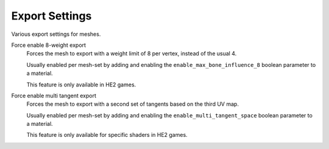 
***************
Export Settings
***************

.. reference::

	:Panel:		:menuselection:`Properties --> Mesh Properties --> HEIO Mesh Properties --> Export Settings`

Various export settings for meshes.


.. _bpy.types.HEIO_Mesh.force_enable_8_weights:

Force enable 8-weight export
	Forces the mesh to export with a weight limit of 8 per vertex, instead of the usual 4.

	Usually enabled per mesh-set by adding and enabling the ``enable_max_bone_influence_8``
	boolean parameter to a material.

	This feature is only available in HE2 games.


.. _bpy.types.HEIO_Mesh.force_enable_multi_tangent:

Force enable multi tangent export
	Forces the mesh to export with a second set of tangents based on the third UV map.

	Usually enabled per mesh-set by adding and enabling the ``enable_multi_tangent_space``
	boolean parameter to a material.

	This feature is only available for specific shaders in HE2 games.